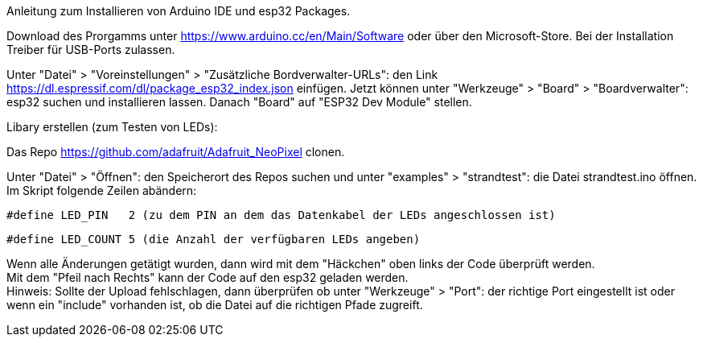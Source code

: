 Anleitung zum Installieren von Arduino IDE und esp32 Packages.

Download des Prorgamms unter https://www.arduino.cc/en/Main/Software oder über den Microsoft-Store.
Bei der Installation Treiber für USB-Ports zulassen.

Unter "Datei" > "Voreinstellungen" > "Zusätzliche Bordverwalter-URLs": den Link https://dl.espressif.com/dl/package_esp32_index.json einfügen.
Jetzt können unter "Werkzeuge" > "Board" > "Boardverwalter": esp32 suchen und installieren lassen.
Danach "Board" auf "ESP32 Dev Module" stellen.


Libary erstellen (zum Testen von LEDs):
  
Das Repo https://github.com/adafruit/Adafruit_NeoPixel clonen.
 
Unter "Datei" > "Öffnen": den Speicherort des Repos suchen und unter "examples" > "strandtest": die Datei strandtest.ino öffnen. +
Im Skript folgende Zeilen abändern:
  
  #define LED_PIN   2 (zu dem PIN an dem das Datenkabel der LEDs angeschlossen ist)
  
  #define LED_COUNT 5 (die Anzahl der verfügbaren LEDs angeben)

Wenn alle Änderungen getätigt wurden, dann wird mit dem "Häckchen" oben links der Code überprüft werden. +
Mit dem "Pfeil nach Rechts" kann der Code auf den esp32 geladen werden. +
Hinweis: Sollte der Upload fehlschlagen, dann überprüfen ob unter "Werkzeuge" > "Port": der richtige Port eingestellt ist oder +
wenn ein "include" vorhanden ist, ob die Datei auf die richtigen Pfade zugreift.
